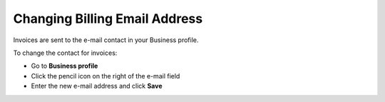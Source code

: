 .. _invoice-contact:

==============================
Changing Billing Email Address
==============================

Invoices are sent to the e-mail contact in your Business profile. 

To change the contact for invoices:

- Go to **Business profile**

- Click the pencil icon on the right of the e-mail field

- Enter the new e-mail address and click **Save**


